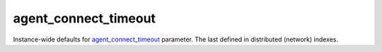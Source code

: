 agent\_connect\_timeout
~~~~~~~~~~~~~~~~~~~~~~~

Instance-wide defaults for
`agent\_connect\_timeout <#agent-connect-timeout>`__ parameter. The last
defined in distributed (network) indexes.
